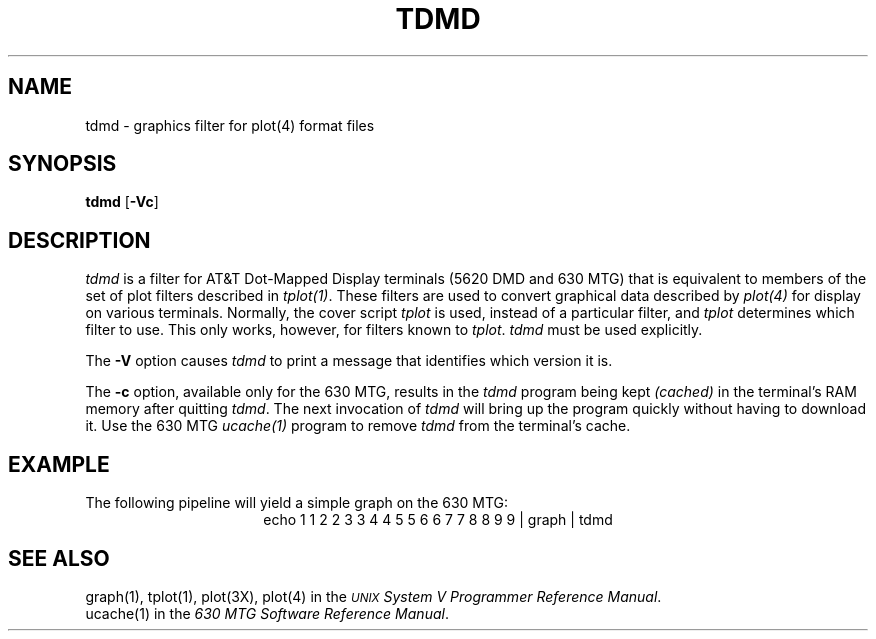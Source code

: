 .\"       Copyright (c) 1987 AT&T   
.\"       All Rights Reserved       
.\"
.\"       THIS IS UNPUBLISHED PROPRIETARY SOURCE CODE OF AT&T   
.\"       The copyright notice above does not evidence any     
.\"       actual or intended publication of such source code.  
.\"
.\"
.if \nZ \{\
.TH XTDMD 1 EXPTOOLS\}
.if !\nZ \{\
.TH TDMD 1 TOOLCHEST\}
.SH NAME
tdmd \- graphics filter for plot(4) format files
.SH SYNOPSIS
\fBtdmd\fR [\fB-Vc\fP]
.SH DESCRIPTION
\fItdmd\fP is a filter for AT&T
Dot-Mapped Display terminals (5620 DMD and 630 MTG) that is equivalent to members
of the set of plot filters
described in \fItplot(1)\fP.  These filters are used to convert graphical
data described by \fIplot(4)\fP for display on various terminals.
Normally, the cover script \fItplot\fP is used, instead of a
particular filter, and \fItplot\fP determines which filter to use. 
This only works, however, for filters known to \fItplot\fP.  \fItdmd\fP must 
be used explicitly. 
.P
The \fB-V\fP option causes \fItdmd\fP to print a message that
identifies which version it is.
.P
The \fB-c\fP option, available only for the 630 MTG, results in the \fItdmd\fP 
program being kept \fI(cached)\fP in the terminal's RAM memory after 
quitting \fItdmd\fP.  The next invocation of \fItdmd\fP will bring
up the program quickly without having to download it.  Use the 630 MTG \fIucache(1)\fP
program to remove \fItdmd\fP from the terminal's cache. 
.SH EXAMPLE
The following pipeline will yield a simple graph on the 630 MTG:
.ce
echo 1 1 2 2 3 3 4 4 5 5 6 6 7 7 8 8 9 9 | graph | tdmd
.if \nZ \{\
.SH FILES
.ta 3i
$TOOLS/lib/dmdtools/xtdmd	host support for \fIxtdmd\fP
.br
$TOOLS/lib/630/xtdmd.m	terminal support for the 630 MTG
.br
$TOOLS/lib/dmd/xtdmd.m	terminal support for the 5620 DMD\}
.SH SEE ALSO
graph(1), tplot(1), plot(3X), plot(4)
in the \fI\s-1UNIX\s+1 System V Programmer Reference Manual\fP.
.br
ucache(1) in the \fI630 MTG Software Reference Manual\fP.
